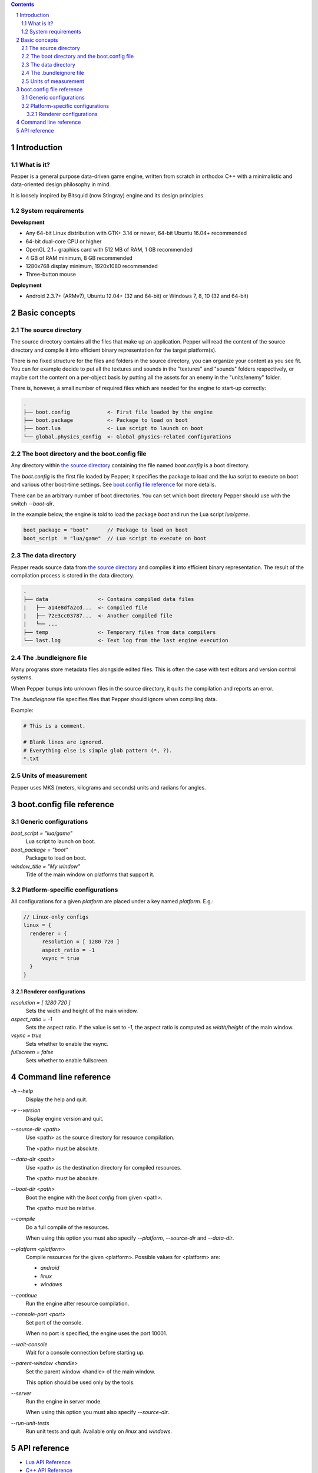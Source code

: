 .. contents::
.. sectnum::

Introduction
============

What is it?
-----------

Pepper is a general purpose data-driven game engine, written from scratch in orthodox C++ with a minimalistic and data-oriented design philosophy in mind.

It is loosely inspired by Bitsquid (now Stingray) engine and its design principles.

System requirements
-------------------

**Development**

* Any 64-bit Linux distribution with GTK+ 3.14 or newer, 64-bit Ubuntu 16.04+ recommended
* 64-bit dual-core CPU or higher
* OpenGL 2.1+ graphics card with 512 MB of RAM, 1 GB recommended
* 4 GB of RAM minimum, 8 GB recommended
* 1280x768 display minimum, 1920x1080 recommended
* Three-button mouse

**Deployment**

* Android 2.3.7+ (ARMv7), Ubuntu 12.04+ (32 and 64-bit) or Windows 7, 8, 10 (32 and 64-bit)

Basic concepts
==============

The source directory
--------------------

The source directory contains all the files that make up an application. Pepper will read the content of the source directory and compile it into efficient binary representation for the target platform(s).

There is no fixed structure for the files and folders in the source directory, you can organize your content as you see fit. You can for example decide to put all the textures and sounds in the "textures" and "sounds" folders respectively, or maybe sort the content on a per-object basis by putting all the assets for an enemy in the "units/enemy" folder.

There is, however, a small number of required files which are needed for the engine to start-up correctly:

.. code::

	.
	├── boot.config            <- First file loaded by the engine
	├── boot.package           <- Package to load on boot
	├── boot.lua               <- Lua script to launch on boot
	└── global.physics_config  <- Global physics-related configurations

The boot directory and the boot.config file
-------------------------------------------

Any directory within `the source directory`_ containing the file named `boot.config` is a boot directory.

The `boot.config` is the first file loaded by Pepper; it specifies the package to load and the lua script to execute on boot and various other boot-time settings. See `boot.config file reference`_ for more details.

There can be an arbitrary number of boot directories. You can set which boot directory Pepper should use with the switch `--boot-dir`.

In the example below, the engine is told to load the package `boot` and run the Lua script `lua/game`.

.. code::

	boot_package = "boot"      // Package to load on boot
	boot_script  = "lua/game"  // Lua script to execute on boot


The data directory
--------------------

Pepper reads source data from `the source directory`_ and compiles it into efficient binary representation.
The result of the compilation process is stored in the data directory.

.. code::

	.
	├── data                <- Contains compiled data files
	|   ├── a14e8dfa2cd...  <- Compiled file
	|   ├── 72e3cc03787...  <- Another compiled file
	|   └── ...
	├── temp                <- Temporary files from data compilers
	└── last.log            <- Text log from the last engine execution

The .bundleignore file
----------------------

Many programs store metadata files alongside edited files. This is often the case with text editors and version control systems.

When Pepper bumps into unknown files in the source directory, it quits the compilation and reports an error.

The `.bundleignore` file specifies files that Pepper should ignore when compiling data.

Example:

.. code::

	# This is a comment.

	# Blank lines are ignored.
	# Everything else is simple glob pattern (*, ?).
	*.txt

Units of measurement
--------------------

Pepper uses MKS (meters, kilograms and seconds) units and radians for angles.

boot.config file reference
==========================

Generic configurations
----------------------

`boot_script = "lua/game"`
	Lua script to launch on boot.

`boot_package = "boot"`
	Package to load on boot.

`window_title = "My window"`
	Title of the main window on platforms that support it.

Platform-specific configurations
--------------------------------

All configurations for a given *platform* are placed under a key named *platform*. E.g.:

.. code::

	// Linux-only configs
	linux = {
	  renderer = {
	      resolution = [ 1280 720 ]
	      aspect_ratio = -1
	      vsync = true
	  }
	}


Renderer configurations
~~~~~~~~~~~~~~~~~~~~~~~

`resolution = [ 1280 720 ]`
	Sets the width and height of the main window.

`aspect_ratio = -1`
	Sets the aspect ratio.
	If the value is set to `-1`, the aspect ratio is computed as `width/height` of the main window.

`vsync = true`
	Sets whether to enable the vsync.

`fullscreen = false`
	Sets whether to enable fullscreen.

Command line reference
======================

`-h` `--help`
	Display the help and quit.

`-v` `--version`
	Display engine version and quit.

`--source-dir <path>`
	Use <path> as the source directory for resource compilation.

	The <path> must be absolute.

`--data-dir <path>`
	Use <path> as the destination directory for compiled resources.

	The <path> must be absolute.

`--boot-dir <path>`
	Boot the engine with the `boot.config` from given <path>.

	The <path> must be relative.

`--compile`
	Do a full compile of the resources.

	When using this option you must also specify `--platform`, `--source-dir` and `--data-dir`.

`--platform <platform>`
	Compile resources for the given <platform>.
	Possible values for <platform> are:

	* `android`
	* `linux`
	* `windows`

`--continue`
	Run the engine after resource compilation.

`--console-port <port>`
	Set port of the console.

	When no port is specified, the engine uses the port 10001.

`--wait-console`
	Wait for a console connection before starting up.

`--parent-window <handle>`
	Set the parent window <handle> of the main window.

	This option should be used only by the tools.

`--server`
	Run the engine in server mode.

	When using this option you must also specify `--source-dir`.

`--run-unit-tests`
	Run unit tests and quit. Available only on `linux` and `windows`.

API reference
=============

* `Lua API Reference <lua_api.html>`_
* `C++ API Reference <doxygen/modules.html>`_

